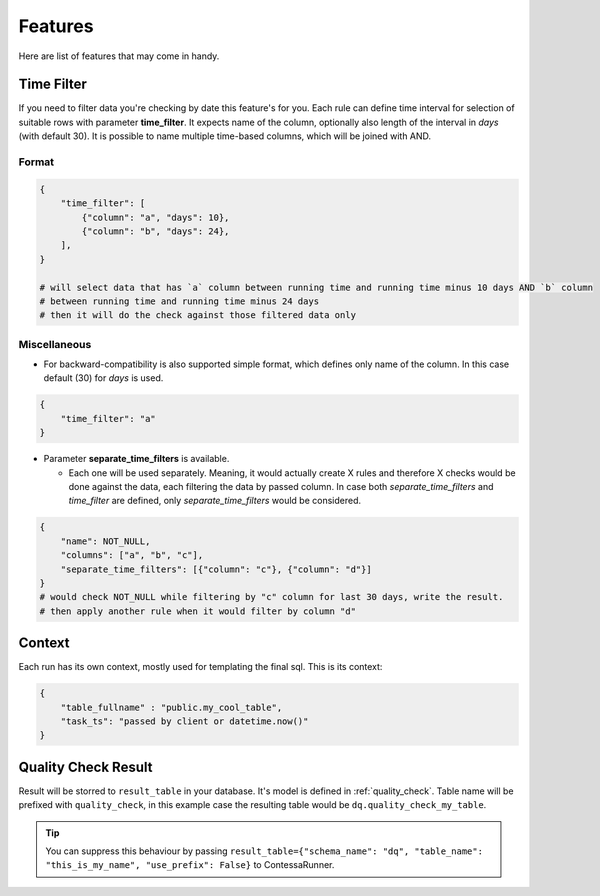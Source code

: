 ..  _features:

Features
=========================

Here are list of features that may come in handy.

Time Filter
-------------------------

If you need to filter data you're checking by date this feature's for you. Each rule can define time interval for selection of suitable rows with parameter **time_filter**. It expects name of the column, optionally also length of the interval in *days* (with default 30).
It is possible to name multiple time-based columns, which will be joined with AND.

Format
````````````````````````

.. code-block:: json

    {
        "time_filter": [
            {"column": "a", "days": 10},
            {"column": "b", "days": 24},
        ],
    }

    # will select data that has `a` column between running time and running time minus 10 days AND `b` column
    # between running time and running time minus 24 days
    # then it will do the check against those filtered data only

Miscellaneous
````````````````````````

- For backward-compatibility is also supported simple format, which defines only name of the column. In this case default (30) for *days* is used.

.. code-block:: json

    {
        "time_filter": "a"
    }

- Parameter **separate_time_filters** is available.

  - Each one will be used separately. Meaning, it would actually create X rules and therefore X checks would be done against the data, each filtering the data by passed column. In case both *separate_time_filters* and *time_filter* are defined, only *separate_time_filters* would be considered.

.. code-block:: json

    {
        "name": NOT_NULL,
        "columns": ["a", "b", "c"],
        "separate_time_filters": [{"column": "c"}, {"column": "d"}]
    }
    # would check NOT_NULL while filtering by "c" column for last 30 days, write the result.
    # then apply another rule when it would filter by column "d"

Context
-------------------------

.. context-marker-start

Each run has its own context, mostly used for templating the final sql. This is its context: 

.. code-block:: json

    {
    	"table_fullname" : "public.my_cool_table",
    	"task_ts": "passed by client or datetime.now()"
    }

.. context-marker-end

Quality Check Result
-------------------------

.. quality-check-start

Result will be storred to ``result_table`` in your database. It's model is defined in :ref:`quality_check`.
Table name will be prefixed with ``quality_check``, in this example case the resulting table would be ``dq.quality_check_my_table``.

.. tip::
    
    You can suppress this behaviour by passing ``result_table={"schema_name": "dq", "table_name": "this_is_my_name", "use_prefix": False}``
    to ContessaRunner.

.. quality-check-end
